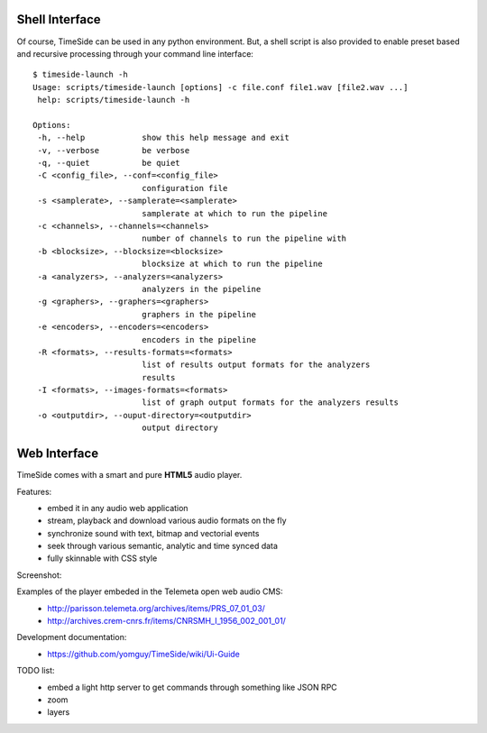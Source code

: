 Shell Interface
================

Of course, TimeSide can be used in any python environment. But, a shell script is also provided to enable preset based and recursive processing through your command line interface::

 $ timeside-launch -h
 Usage: scripts/timeside-launch [options] -c file.conf file1.wav [file2.wav ...]
  help: scripts/timeside-launch -h

 Options:
  -h, --help            show this help message and exit
  -v, --verbose         be verbose
  -q, --quiet           be quiet
  -C <config_file>, --conf=<config_file>
                        configuration file
  -s <samplerate>, --samplerate=<samplerate>
                        samplerate at which to run the pipeline
  -c <channels>, --channels=<channels>
                        number of channels to run the pipeline with
  -b <blocksize>, --blocksize=<blocksize>
                        blocksize at which to run the pipeline
  -a <analyzers>, --analyzers=<analyzers>
                        analyzers in the pipeline
  -g <graphers>, --graphers=<graphers>
                        graphers in the pipeline
  -e <encoders>, --encoders=<encoders>
                        encoders in the pipeline
  -R <formats>, --results-formats=<formats>
                        list of results output formats for the analyzers
                        results
  -I <formats>, --images-formats=<formats>
                        list of graph output formats for the analyzers results
  -o <outputdir>, --ouput-directory=<outputdir>
                        output directory

Web Interface
==============

TimeSide comes with a smart and pure **HTML5** audio player.

Features:
    * embed it in any audio web application
    * stream, playback and download various audio formats on the fly
    * synchronize sound with text, bitmap and vectorial events
    * seek through various semantic, analytic and time synced data
    * fully skinnable with CSS style

Screenshot:
 .. image:: https://raw.github.com/yomguy/TimeSide/master/doc/slides/img/timeside_player_01.png

Examples of the player embeded in the Telemeta open web audio CMS:
    * http://parisson.telemeta.org/archives/items/PRS_07_01_03/
    * http://archives.crem-cnrs.fr/items/CNRSMH_I_1956_002_001_01/

Development documentation:
    * https://github.com/yomguy/TimeSide/wiki/Ui-Guide

TODO list:
    * embed a light http server to get commands through something like JSON RPC
    * zoom
    * layers

